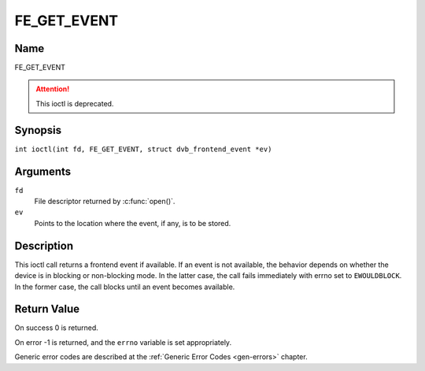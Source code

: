 .. SPDX-License-Identifier: GFDL-1.1-no-invariants-or-later
.. c:namespace:: DTV.fe

.. _FE_GET_EVENT:

************
FE_GET_EVENT
************

Name
====

FE_GET_EVENT

.. attention:: This ioctl is deprecated.

Synopsis
========

.. c:macro:: FE_GET_EVENT

``int ioctl(int fd, FE_GET_EVENT, struct dvb_frontend_event *ev)``

Arguments
=========

``fd``
    File descriptor returned by :c:func:`open()`.

``ev``
    Points to the location where the event, if any, is to be stored.

Description
===========

This ioctl call returns a frontend event if available. If an event is
not available, the behavior depends on whether the device is in blocking
or non-blocking mode. In the latter case, the call fails immediately
with errno set to ``EWOULDBLOCK``. In the former case, the call blocks until
an event becomes available.

Return Value
============

On success 0 is returned.

On error -1 is returned, and the ``errno`` variable is set
appropriately.

.. flat-table::
    :header-rows:  0
    :stub-columns: 0

    -  .. row 1

       -  ``EWOULDBLOCK``

       -  There is no event pending, and the device is in non-blocking mode.

    -  .. row 2

       -  ``EOVERFLOW``

       -  Overflow in event queue - one or more events were lost.

Generic error codes are described at the
:ref:`Generic Error Codes <gen-errors>` chapter.
